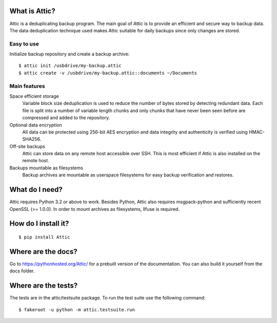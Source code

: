 What is Attic?
--------------
Attic is a deduplicating backup program. The main goal of Attic is to provide
an efficient and secure way to backup data. The data deduplication
technique used makes Attic suitable for daily backups since only changes
are stored.

Easy to use
~~~~~~~~~~~
Initialize backup repository and create a backup archive::

    $ attic init /usbdrive/my-backup.attic
    $ attic create -v /usbdrive/my-backup.attic::documents ~/Documents

Main features
~~~~~~~~~~~~~
Space efficient storage
  Variable block size deduplication is used to reduce the number of bytes 
  stored by detecting redundant data. Each file is split into a number of
  variable length chunks and only chunks that have never been seen before are
  compressed and added to the repository.

Optional data encryption
    All data can be protected using 256-bit AES encryption and data integrity
    and authenticity is verified using HMAC-SHA256.

Off-site backups
    Attic can store data on any remote host accessible over SSH.  This is
    most efficient if Attic is also installed on the remote host.

Backups mountable as filesystems
    Backup archives are mountable as userspace filesystems for easy backup
    verification and restores.

What do I need?
---------------
Attic requires Python 3.2 or above to work. Besides Python, Attic also requires 
msgpack-python and sufficiently recent OpenSSL (>= 1.0.0).
In order to mount archives as filesystems, llfuse is required.

How do I install it?
--------------------
::

  $ pip install Attic

Where are the docs?
-------------------
Go to https://pythonhosted.org/Attic/ for a prebuilt version of the documentation.
You can also build it yourself from the docs folder.

Where are the tests?
--------------------
The tests are in the attic/testsuite package. To run the test suite use the
following command::

  $ fakeroot -u python -m attic.testsuite.run
